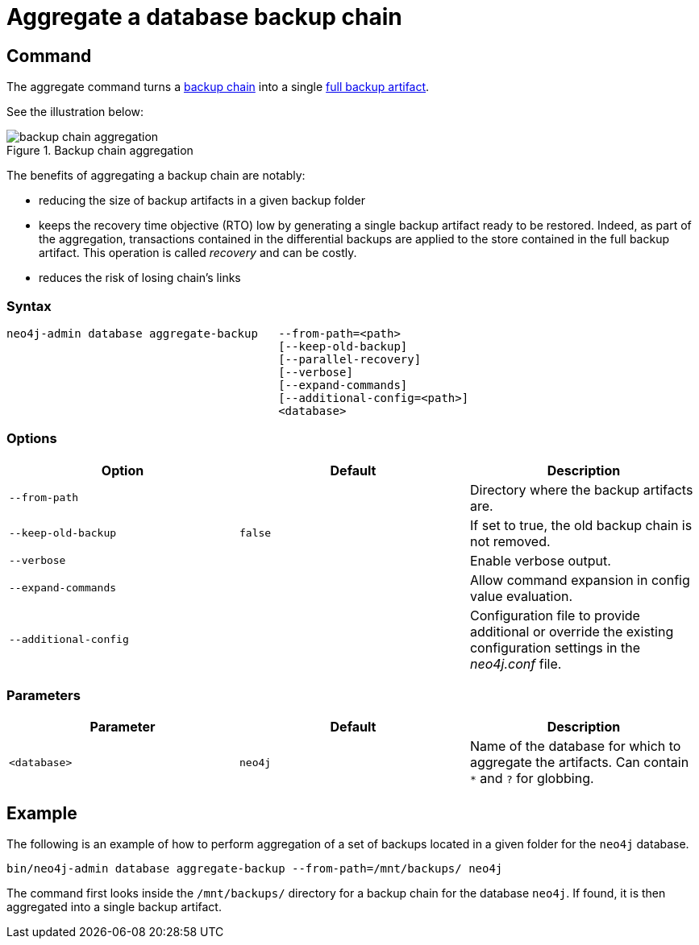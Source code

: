 [role=enterprise-edition]
[[aggregate-backup]]
= Aggregate a database backup chain
:description: This section describes how to aggregate a backup chain into a single backup. 

[[aggregate-backup-command]]
== Command

The aggregate command turns a xref:backup-restore/online-backup.adoc#backup-chain[backup chain] into a single xref:backup-restore/online-backup.adoc#backup-artifact[full backup artifact].

See the illustration below:

image::backup-chain-aggregation.svg[title="Backup chain aggregation",role="middle"]

The benefits of aggregating a backup chain are notably:

  * reducing the size of backup artifacts in a given backup folder
  * keeps the recovery time objective (RTO) low by generating a single backup artifact ready to be restored.
Indeed, as part of the aggregation, transactions contained in the differential backups are applied to the store contained in the full backup artifact.
This operation is called _recovery_ and can be costly.
  * reduces the risk of losing chain’s links


[[aggregate-backup-syntax]]
=== Syntax

[source,role=noheader]
----
neo4j-admin database aggregate-backup   --from-path=<path>
                                        [--keep-old-backup]
                                        [--parallel-recovery]
                                        [--verbose]
                                        [--expand-commands]
                                        [--additional-config=<path>]
                                        <database>
----

[[aggregate-backup-command-options]]
=== Options

[options="header",cols="m,m,a"]
|===
| Option
| Default
| Description

| --from-path
|
| Directory where the backup artifacts are.

| --keep-old-backup
| false
| If set to true, the old backup chain is not removed.

| --verbose
|
| Enable verbose output.

| --expand-commands
|
| Allow command expansion in config value evaluation.

| --additional-config
|
| Configuration file to provide additional or override the existing configuration settings in the _neo4j.conf_ file.

|===

[[aggregate-backup-command-parameters]]
=== Parameters

[options="header",cols="m,m,a"]
|===
| Parameter
| Default
| Description

| <database>
| neo4j
| Name of the database for which to aggregate the artifacts.
Can contain `*` and `?` for globbing.

|===

[[aggregate-backup-example]]
== Example

The following is an example of how to perform aggregation of a set of backups located in a given folder for the `neo4j` database.

[source,shell]
----
bin/neo4j-admin database aggregate-backup --from-path=/mnt/backups/ neo4j
----

The command first looks inside the `/mnt/backups/` directory for a backup chain for the database `neo4j`. If found, it is then aggregated into a single backup artifact.
